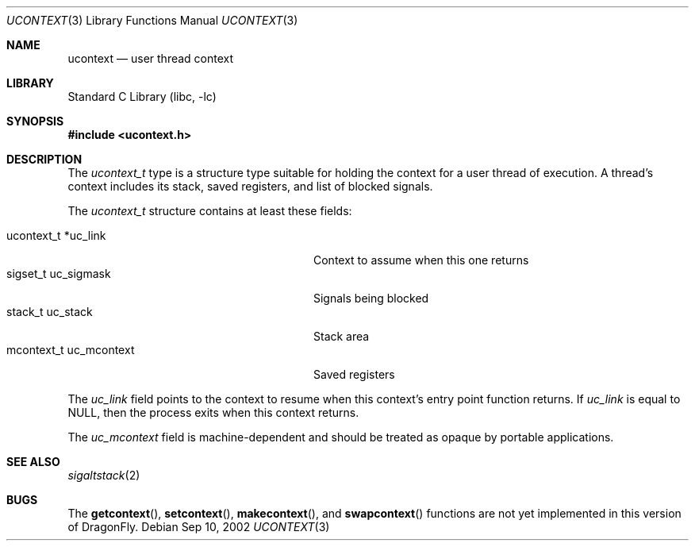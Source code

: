 .\" Copyright (c) 2002 Packet Design, LLC.
.\" All rights reserved.
.\"
.\" Subject to the following obligations and disclaimer of warranty,
.\" use and redistribution of this software, in source or object code
.\" forms, with or without modifications are expressly permitted by
.\" Packet Design; provided, however, that:
.\"
.\"    (i)  Any and all reproductions of the source or object code
.\"         must include the copyright notice above and the following
.\"         disclaimer of warranties; and
.\"    (ii) No rights are granted, in any manner or form, to use
.\"         Packet Design trademarks, including the mark "PACKET DESIGN"
.\"         on advertising, endorsements, or otherwise except as such
.\"         appears in the above copyright notice or in the software.
.\"
.\" THIS SOFTWARE IS BEING PROVIDED BY PACKET DESIGN "AS IS", AND
.\" TO THE MAXIMUM EXTENT PERMITTED BY LAW, PACKET DESIGN MAKES NO
.\" REPRESENTATIONS OR WARRANTIES, EXPRESS OR IMPLIED, REGARDING
.\" THIS SOFTWARE, INCLUDING WITHOUT LIMITATION, ANY AND ALL IMPLIED
.\" WARRANTIES OF MERCHANTABILITY, FITNESS FOR A PARTICULAR PURPOSE,
.\" OR NON-INFRINGEMENT.  PACKET DESIGN DOES NOT WARRANT, GUARANTEE,
.\" OR MAKE ANY REPRESENTATIONS REGARDING THE USE OF, OR THE RESULTS
.\" OF THE USE OF THIS SOFTWARE IN TERMS OF ITS CORRECTNESS, ACCURACY,
.\" RELIABILITY OR OTHERWISE.  IN NO EVENT SHALL PACKET DESIGN BE
.\" LIABLE FOR ANY DAMAGES RESULTING FROM OR ARISING OUT OF ANY USE
.\" OF THIS SOFTWARE, INCLUDING WITHOUT LIMITATION, ANY DIRECT,
.\" INDIRECT, INCIDENTAL, SPECIAL, EXEMPLARY, PUNITIVE, OR CONSEQUENTIAL
.\" DAMAGES, PROCUREMENT OF SUBSTITUTE GOODS OR SERVICES, LOSS OF
.\" USE, DATA OR PROFITS, HOWEVER CAUSED AND UNDER ANY THEORY OF
.\" LIABILITY, WHETHER IN CONTRACT, STRICT LIABILITY, OR TORT
.\" (INCLUDING NEGLIGENCE OR OTHERWISE) ARISING IN ANY WAY OUT OF
.\" THE USE OF THIS SOFTWARE, EVEN IF PACKET DESIGN IS ADVISED OF
.\" THE POSSIBILITY OF SUCH DAMAGE.
.\"
.\" $FreeBSD: src/lib/libc/gen/ucontext.3,v 1.1.2.1 2002/09/15 00:30:45 archie Exp $
.\" $DragonFly: src/lib/libc/gen/ucontext.3,v 1.4 2005/08/01 01:49:16 swildner Exp $
.\"
.Dd Sep 10, 2002
.Dt UCONTEXT 3
.Os
.Sh NAME
.Nm ucontext
.Nd user thread context
.Sh LIBRARY
.Lb libc
.Sh SYNOPSIS
.In ucontext.h
.Sh DESCRIPTION
The
.Vt ucontext_t
type is a structure type suitable for holding the context for a user
thread of execution.
A thread's context includes its stack, saved registers, and list of
blocked signals.
.Pp
The
.Vt ucontext_t
structure contains at least these fields:
.Bl -tag -compact -offset 3n -width "mcontext_t  uc_mcontext"
.Pp
.It "ucontext_t *uc_link"
Context to assume when this one returns
.It "sigset_t    uc_sigmask"
Signals being blocked
.It "stack_t     uc_stack"
Stack area
.It "mcontext_t  uc_mcontext"
Saved registers
.El
.Pp
The
.Fa uc_link
field points to the context to resume when this context's entry point
function returns.
If
.Fa uc_link
is equal to
.Dv NULL ,
then the process exits when this context returns.
.Pp
The
.Fa uc_mcontext
field is machine-dependent and should be treated as opaque by
portable applications.
.Sh SEE ALSO
.Xr sigaltstack 2
.Sh BUGS
The
.Fn getcontext ,
.Fn setcontext ,
.Fn makecontext ,
and
.Fn swapcontext
functions are not yet implemented in this version of
.Dx .
